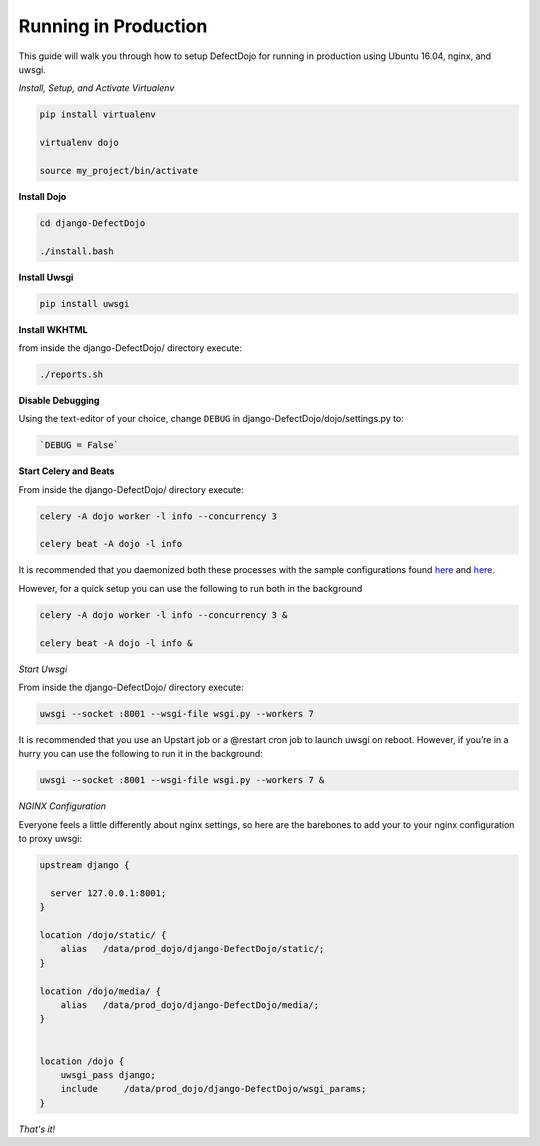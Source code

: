 Running in Production
=====================

This guide will walk you through how to setup DefectDojo for running in production using Ubuntu 16.04, nginx, and uwsgi.

*Install, Setup, and Activate Virtualenv*

.. code-block:: console

  pip install virtualenv

  virtualenv dojo

  source my_project/bin/activate

**Install Dojo**

.. code-block:: console

  cd django-DefectDojo

  ./install.bash

**Install Uwsgi**

.. code-block:: console

  pip install uwsgi

**Install WKHTML**

from inside the django-DefectDojo/ directory execute:

.. code-block:: console

  ./reports.sh

**Disable Debugging**

Using the text-editor of your choice, change ``DEBUG`` in django-DefectDojo/dojo/settings.py to:

.. code-block:: console

  `DEBUG = False` 

**Start Celery and Beats**

From inside the django-DefectDojo/ directory execute:

.. code-block:: console

  celery -A dojo worker -l info --concurrency 3

  celery beat -A dojo -l info

It is recommended that you daemonized both these processes with the sample configurations found `here`_ and `here.`_

.. _here: https://github.com/celery/celery/blob/3.1/extra/supervisord/celeryd.conf
.. _here.: https://github.com/celery/celery/blob/3.1/extra/supervisord/celerybeat.conf

However, for a quick setup you can use the following to run both in the background

.. code-block:: console

  celery -A dojo worker -l info --concurrency 3 &

  celery beat -A dojo -l info &

*Start Uwsgi*

From inside the django-DefectDojo/ directory execute:

.. code-block:: console

  uwsgi --socket :8001 --wsgi-file wsgi.py --workers 7

It is recommended that you use an Upstart job or a @restart cron job to launch uwsgi on reboot. However, if you’re in a hurry you can use the following to run it in the background:

.. code-block:: console

  uwsgi --socket :8001 --wsgi-file wsgi.py --workers 7 &

*NGINX Configuration*

Everyone feels a little differently about nginx settings, so here are the barebones to add your to your nginx configuration to proxy uwsgi:

.. code-block:: json

  upstream django {
   
    server 127.0.0.1:8001; 
  }

  location /dojo/static/ {
      alias   /data/prod_dojo/django-DefectDojo/static/;
  }

  location /dojo/media/ {
      alias   /data/prod_dojo/django-DefectDojo/media/;
  }


  location /dojo {
      uwsgi_pass django;
      include     /data/prod_dojo/django-DefectDojo/wsgi_params;
  }

*That's it!*
